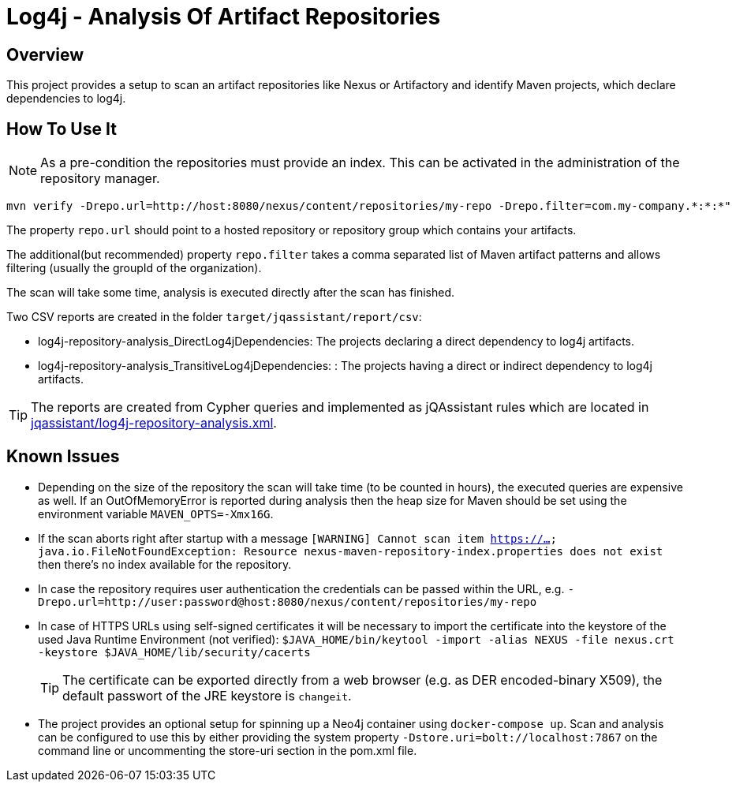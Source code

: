 = Log4j - Analysis Of Artifact Repositories

== Overview

This project provides a setup to scan an artifact repositories like Nexus or Artifactory and identify Maven projects, which declare dependencies to log4j.

== How To Use It

NOTE: As a pre-condition the repositories must provide an index. This can be activated in the administration of the repository manager.

----
mvn verify -Drepo.url=http://host:8080/nexus/content/repositories/my-repo -Drepo.filter=com.my-company.*:*:*"
----

The property `repo.url` should point to a hosted repository or repository group which contains your artifacts.

The additional(but recommended) property `repo.filter` takes a comma separated list of Maven artifact patterns and allows filtering (usually the groupId of the organization).

The scan will take some time, analysis is executed directly after the scan has finished.

Two CSV reports are created in the folder `target/jqassistant/report/csv`:

* log4j-repository-analysis_DirectLog4jDependencies: The projects declaring a direct dependency to log4j artifacts.
* log4j-repository-analysis_TransitiveLog4jDependencies: : The projects having a direct or indirect dependency to log4j artifacts.

TIP: The reports are created from Cypher queries and implemented as jQAssistant rules which are located in link:jqassistant/log4j-repository-analysis.xml[].

== Known Issues

* Depending on the size of the repository the scan will take time (to be counted in hours), the executed queries are expensive as well. If an OutOfMemoryError is reported during analysis then the heap size for Maven should be set using the environment variable `MAVEN_OPTS=-Xmx16G`.
* If the scan aborts right after startup with a message `[WARNING] Cannot scan item https://...
java.io.FileNotFoundException: Resource nexus-maven-repository-index.properties does not exist` then there's no index available for the repository.
* In case the repository requires user authentication the credentials can be passed within the URL, e.g. `-Drepo.url=http://user:password@host:8080/nexus/content/repositories/my-repo`
* In case of HTTPS URLs using self-signed certificates it will be necessary to import the certificate into the keystore of the used Java Runtime Environment (not verified): `$JAVA_HOME/bin/keytool -import -alias NEXUS -file nexus.crt -keystore $JAVA_HOME/lib/security/cacerts`
+
TIP: The certificate can be exported directly from a web browser (e.g. as DER encoded-binary X509), the default passwort of the JRE keystore is `changeit`.
* The project provides an optional setup for spinning up a Neo4j container using `docker-compose up`. Scan and analysis can be configured to use this by either providing the system property `-Dstore.uri=bolt://localhost:7867` on the command line or uncommenting the store-uri section in the pom.xml file.
